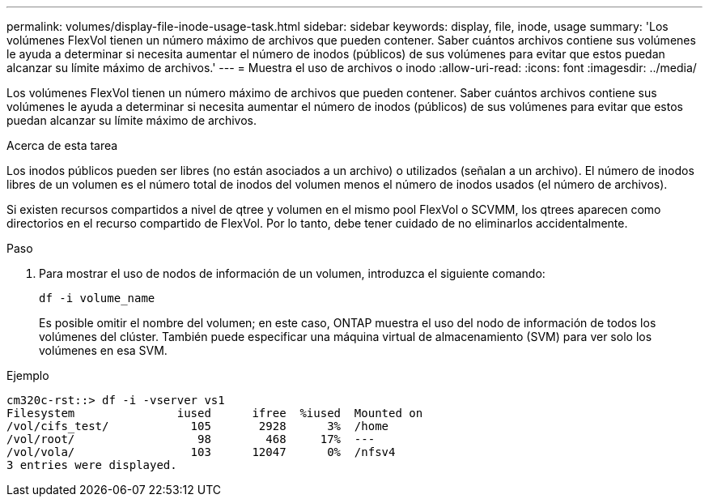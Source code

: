 ---
permalink: volumes/display-file-inode-usage-task.html 
sidebar: sidebar 
keywords: display, file, inode, usage 
summary: 'Los volúmenes FlexVol tienen un número máximo de archivos que pueden contener. Saber cuántos archivos contiene sus volúmenes le ayuda a determinar si necesita aumentar el número de inodos (públicos) de sus volúmenes para evitar que estos puedan alcanzar su límite máximo de archivos.' 
---
= Muestra el uso de archivos o inodo
:allow-uri-read: 
:icons: font
:imagesdir: ../media/


[role="lead"]
Los volúmenes FlexVol tienen un número máximo de archivos que pueden contener. Saber cuántos archivos contiene sus volúmenes le ayuda a determinar si necesita aumentar el número de inodos (públicos) de sus volúmenes para evitar que estos puedan alcanzar su límite máximo de archivos.

.Acerca de esta tarea
Los inodos públicos pueden ser libres (no están asociados a un archivo) o utilizados (señalan a un archivo). El número de inodos libres de un volumen es el número total de inodos del volumen menos el número de inodos usados (el número de archivos).

Si existen recursos compartidos a nivel de qtree y volumen en el mismo pool FlexVol o SCVMM, los qtrees aparecen como directorios en el recurso compartido de FlexVol. Por lo tanto, debe tener cuidado de no eliminarlos accidentalmente.

.Paso
. Para mostrar el uso de nodos de información de un volumen, introduzca el siguiente comando:
+
`df -i volume_name`

+
Es posible omitir el nombre del volumen; en este caso, ONTAP muestra el uso del nodo de información de todos los volúmenes del clúster. También puede especificar una máquina virtual de almacenamiento (SVM) para ver solo los volúmenes en esa SVM.



.Ejemplo
[listing]
----
cm320c-rst::> df -i -vserver vs1
Filesystem               iused      ifree  %iused  Mounted on
/vol/cifs_test/            105       2928      3%  /home
/vol/root/                  98        468     17%  ---
/vol/vola/                 103      12047      0%  /nfsv4
3 entries were displayed.
----